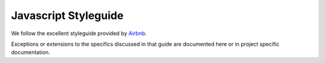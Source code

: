 Javascript Styleguide
=====================

We follow the excellent styleguide provided by
`Airbnb <https://github.com/airbnb/javascript>`_.

Exceptions or extensions to the specifics discussed in that guide are
documented here or in project specific documentation.
